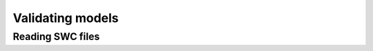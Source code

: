 Validating models
==========================================

Reading SWC files
------------------------------------------